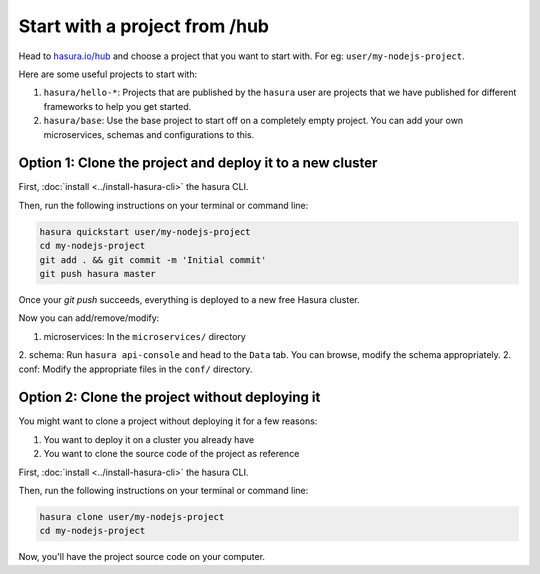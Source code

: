 .. _hub:

==============================
Start with a project from /hub
==============================

Head to `hasura.io/hub <https://hasura.io/hub>`_ and choose a project that you want to start with.
For eg: ``user/my-nodejs-project``.

Here are some useful projects to start with:

1. ``hasura/hello-*``: Projects that are published by the ``hasura`` user are projects that we have published for different frameworks to help you get started.
2. ``hasura/base``: Use the base project to start off on a completely empty project. You can add your own microservices, schemas and configurations to this.


Option 1: Clone the project and deploy it to a new cluster
----------------------------------------------------------

First, :doc:`install <../install-hasura-cli>` the hasura CLI.

Then, run the following instructions on your terminal or command line:

.. code-block:: bash

   hasura quickstart user/my-nodejs-project
   cd my-nodejs-project
   git add . && git commit -m 'Initial commit'
   git push hasura master

Once your `git push` succeeds, everything is deployed to a new free Hasura cluster.

Now you can add/remove/modify:

1. microservices: In the ``microservices/`` directory
2. schema: Run ``hasura api-console`` and head to the ``Data`` tab. You can browse, modify the schema appropriately.
2. conf: Modify the appropriate files in the ``conf/`` directory.


Option 2: Clone the project without deploying it
------------------------------------------------

You might want to clone a project without deploying it for a few reasons:

1. You want to deploy it on a cluster you already have
2. You want to clone the source code of the project as reference

First, :doc:`install <../install-hasura-cli>` the hasura CLI.

Then, run the following instructions on your terminal or command line:

.. code-block:: bash

   hasura clone user/my-nodejs-project
   cd my-nodejs-project

Now, you'll have the project source code on your computer.
